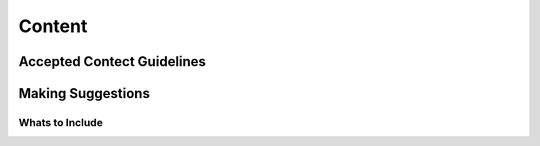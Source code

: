 Content
=======

Accepted Contect Guidelines
+++++++++++++++++++++++++++


Making Suggestions
++++++++++++++++++

Whats to Include
~~~~~~~~~~~~~~~~